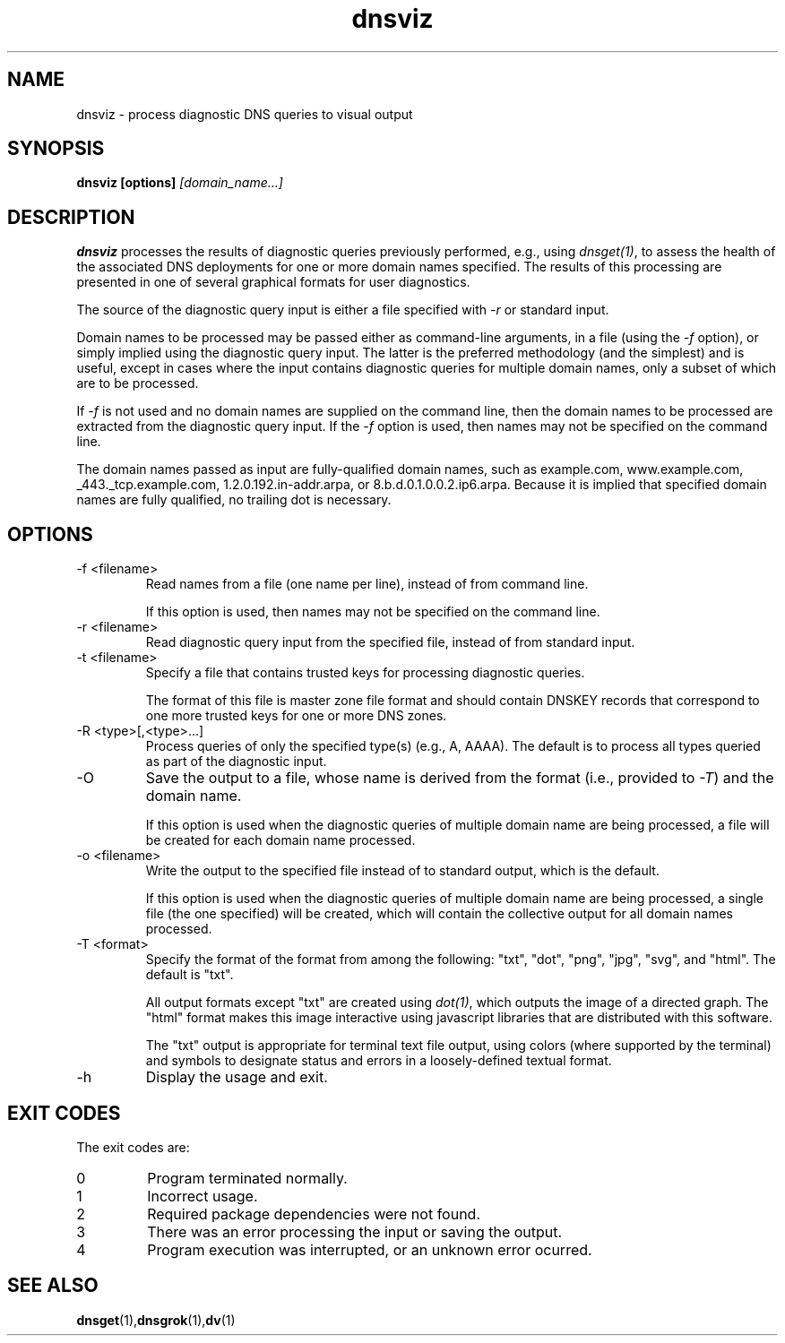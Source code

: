 .\"
.\" This file is a part of DNSViz, a tool suite for DNS/DNSSEC monitoring,
.\" analysis, and visualization.
.\" Created by Casey Deccio (casey@deccio.net)
.\"
.\" Copyright 2015 VeriSign, Inc.
.\"
.\" DNSViz is free software; you can redistribute it and/or modify
.\" it under the terms of the GNU General Public License as published by
.\" the Free Software Foundation; either version 2 of the License, or
.\" (at your option) any later version.
.\"
.\" DNSViz is distributed in the hope that it will be useful,
.\" but WITHOUT ANY WARRANTY; without even the implied warranty of
.\" MERCHANTABILITY or FITNESS FOR A PARTICULAR PURPOSE.  See the
.\" GNU General Public License for more details.
.\"
.\" You should have received a copy of the GNU General Public License along
.\" with this program; if not, write to the Free Software Foundation, Inc.,
.\" 51 Franklin Street, Fifth Floor, Boston, MA 02110-1301 USA.
.\"
.TH dnsviz 1 "26 Aug 2015" "v0.4.0"
.SH NAME
dnsviz \- process diagnostic DNS queries to visual output
.SH SYNOPSIS
.B dnsviz [options]
.I [domain_name...]
.SH DESCRIPTION
.B dnsviz
processes the results of diagnostic queries previously performed, e.g., using
\fIdnsget(1)\fP, to assess the health of the associated DNS deployments for one
or more domain names specified.  The results of this processing are presented in
one of several graphical formats for user diagnostics.

The source of the diagnostic query input is either a file specified with
\fI-r\fP or standard input.

Domain names to be processed may be passed either as command-line arguments, in
a file (using the \fI-f\fP option), or simply implied using the diagnostic
query input.  The latter is the preferred methodology (and the simplest) and is
useful, except in cases where the input contains diagnostic queries for
multiple domain names, only a subset of which are to be processed.

If \fI-f\fP is not used and no domain names are supplied on the command line,
then the domain names to be processed are extracted from the diagnostic query
input.  If the \fI-f\fP option is used, then names may not be specified on the
command line.

The domain names passed as input are fully-qualified domain names, such as
example.com, www.example.com, _443._tcp.example.com, 1.2.0.192.in-addr.arpa, or
8.b.d.0.1.0.0.2.ip6.arpa.  Because it is implied that specified domain names
are fully qualified, no trailing dot is necessary.

.SH OPTIONS
.IP "-f <filename>"
Read names from a file (one name per line), instead of from command line.

If this option is used, then names may not be specified on the command line.
.IP "-r <filename>"
Read diagnostic query input from the specified file, instead of from standard
input.
.IP "-t <filename>"
Specify a file that contains trusted keys for processing diagnostic queries.

The format of this file is master zone file format and should contain DNSKEY
records that correspond to one more trusted keys for one or more DNS zones.
.IP "-R <type>[,<type>...]"
Process queries of only the specified type(s) (e.g., A, AAAA).  The default is
to process all types queried as part of the diagnostic input.
.IP -O
Save the output to a file, whose name is derived from the format (i.e.,
provided to \fI-T\fP) and the domain name.

If this option is used when the diagnostic queries of multiple domain name are
being processed, a file will be created for each domain name processed.
.IP "-o <filename>"
Write the output to the specified file instead of to standard output, which
is the default.

If this option is used when the diagnostic queries of multiple domain name are
being processed, a single file (the one specified) will be created, which will
contain the collective output for all domain names processed.
.IP "-T <format>"
Specify the format of the format from among the following: "txt", "dot", "png",
"jpg", "svg", and "html".  The default is "txt".

All output formats except "txt" are created using \fIdot(1)\fP, which outputs
the image of a directed graph.  The "html" format makes this image interactive
using javascript libraries that are distributed with this software.

The "txt" output is appropriate for terminal text file output, using colors
(where supported by the terminal) and symbols to designate status and errors in
a loosely-defined textual format.
.IP -h
Display the usage and exit.

.SH EXIT CODES
The exit codes are:
.IP 0
Program terminated normally.
.IP 1
Incorrect usage.
.IP 2
Required package dependencies were not found.
.IP 3
There was an error processing the input or saving the output.
.IP 4
Program execution was interrupted, or an unknown error ocurred.
.SH SEE ALSO
.BR dnsget (1), dnsgrok (1), dv (1)
